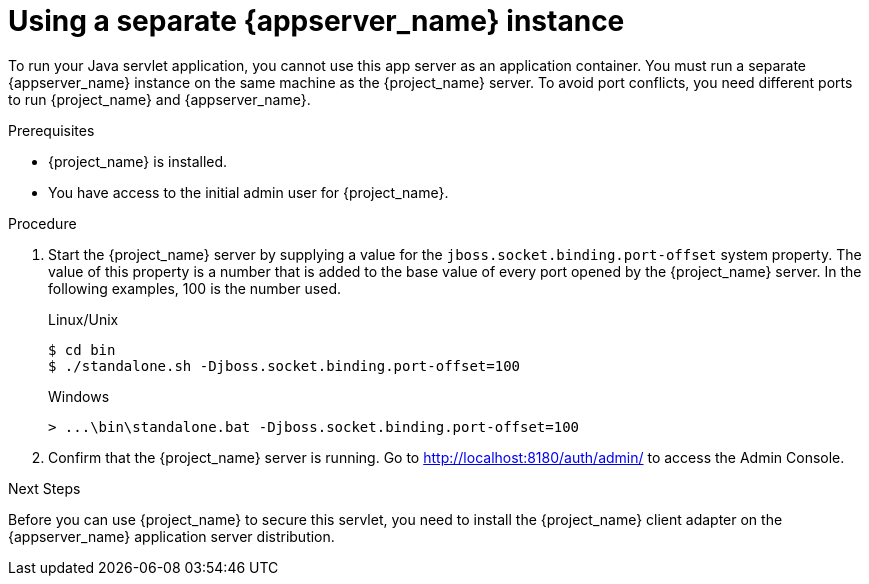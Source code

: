 // Metadata created by nebel
//
// UserStory: As an RH SSO customer, I want to create a local JBoss instance

[id="separate-appserver"]
= Using a separate {appserver_name} instance

To run your Java servlet application,  you cannot use this app server as an application container. You must run a separate {appserver_name} instance on the same machine as the {project_name} server. To avoid port conflicts, you need different ports to run {project_name} and {appserver_name}.

.Prerequisites

* {project_name} is installed.
* You have access to the initial admin user for {project_name}.

ifeval::[{project_community}==true]
* WildFly is downloaded and installed from link:https://wildfly.org[WildFly.org].
endif::[]
ifeval::[{project_product}==true]
* JBoss EAP 7.2 is downloaded and installed from the https://access.redhat.com/jbossnetwork/restricted/listSoftware.html?product=appplatform&downloadType=distributions[Red Hat customer portal].
endif::[]

.Procedure

. Start the {project_name} server by supplying a value for the `jboss.socket.binding.port-offset` system property. The value of this property is a number that is added to the base value of every port opened by the {project_name} server. In the following examples, 100 is the number used.


+
.Linux/Unix
[source,bash,subs=+attributes]
----
$ cd bin
$ ./standalone.sh -Djboss.socket.binding.port-offset=100
----

+
.Windows
[source,bash,subs=+attributes]
----
> ...\bin\standalone.bat -Djboss.socket.binding.port-offset=100
----

. Confirm that the {project_name} server is running. Go to http://localhost:8180/auth/admin/ to access the Admin Console.

.Next Steps
Before you can use {project_name} to secure this servlet, you need to install the {project_name} client adapter on the {appserver_name} application server distribution.
